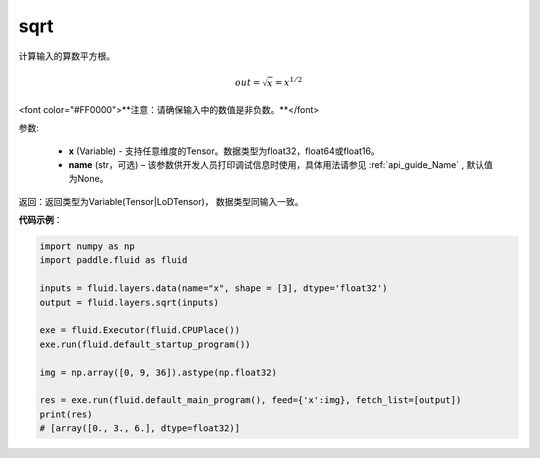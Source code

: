 .. _cn_api_fluid_layers_sqrt:

sqrt
-------------------------------

.. py:function:: paddle.fluid.layers.sqrt(x, name=None)

计算输入的算数平方根。

.. math:: out=\sqrt x=x^{1/2}

<font color="#FF0000">**注意：请确保输入中的数值是非负数。**</font>

参数:

    - **x** (Variable) - 支持任意维度的Tensor。数据类型为float32，float64或float16。
    - **name** (str，可选) – 该参数供开发人员打印调试信息时使用，具体用法请参见 :ref:`api_guide_Name` , 默认值为None。

返回：返回类型为Variable(Tensor|LoDTensor)， 数据类型同输入一致。

**代码示例**：

.. code-block:: python

        import numpy as np
        import paddle.fluid as fluid

        inputs = fluid.layers.data(name="x", shape = [3], dtype='float32')
        output = fluid.layers.sqrt(inputs)

        exe = fluid.Executor(fluid.CPUPlace())
        exe.run(fluid.default_startup_program())

        img = np.array([0, 9, 36]).astype(np.float32)

        res = exe.run(fluid.default_main_program(), feed={'x':img}, fetch_list=[output])
        print(res)
        # [array([0., 3., 6.], dtype=float32)] 













